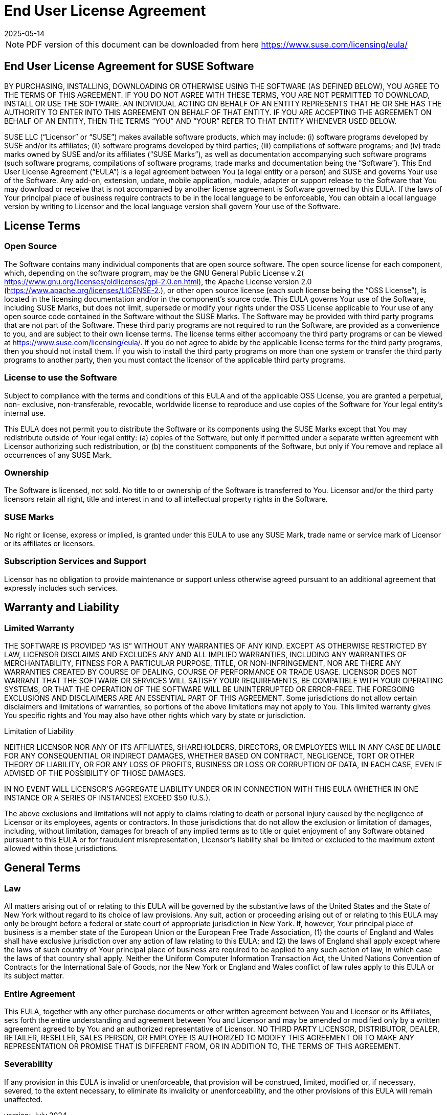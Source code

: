 = End User License Agreement
:description: Understand your obligations under our End User License Agreement by reviewing license terms, open source information, and usage rights for Software.
:revdate: 2025-05-14
:page-revdate: {revdate}
ifeval::[{uyuni-content} == true]

:noindex:
endif::[]

[NOTE]
====
PDF version of this document can be downloaded from here https://www.suse.com/licensing/eula/
====


== End User License Agreement for SUSE Software


BY PURCHASING, INSTALLING, DOWNLOADING OR OTHERWISE USING THE SOFTWARE (AS
DEFINED BELOW), YOU AGREE TO THE TERMS OF THIS AGREEMENT. IF YOU DO NOT AGREE WITH
THESE TERMS, YOU ARE NOT PERMITTED TO DOWNLOAD, INSTALL OR USE THE SOFTWARE. AN
INDIVIDUAL ACTING ON BEHALF OF AN ENTITY REPRESENTS THAT HE OR SHE HAS THE AUTHORITY
TO ENTER INTO THIS AGREEMENT ON BEHALF OF THAT ENTITY. IF YOU ARE ACCEPTING THE
AGREEMENT ON BEHALF OF AN ENTITY, THEN THE TERMS “YOU” AND “YOUR” REFER TO THAT
ENTITY WHENEVER USED BELOW.


SUSE LLC (“Licensor” or “SUSE”) makes available software products, which may include: (i)
software programs developed by SUSE and/or its affiliates; (ii) software programs
developed by third parties; (iii) compilations of software programs; and (iv) trade marks
owned by SUSE and/or its affiliates (“SUSE Marks”), as well as documentation
accompanying such software programs (such software programs, compilations of
software programs, trade marks and documentation being the “Software”).
This End User License Agreement (“EULA”) is a legal agreement between You (a legal entity
or a person) and SUSE and governs Your use of the Software. Any add-on, extension,
update, mobile application, module, adapter or support release to the Software that You
may download or receive that is not accompanied by another license agreement is
Software governed by this EULA. If the laws of Your principal place of business require
contracts to be in the local language to be enforceable, You can obtain a local language
version by writing to Licensor and the local language version shall govern Your use of the
Software.

== License Terms

=== Open Source

The Software contains many individual components that are open source software. The
open source license for each component, which, depending on the software program, may
be the GNU General Public License v.2(
https://www.gnu.org/licenses/oldlicenses/gpl-2.0.en.html), the Apache License version 2.0
(https://www.apache.org/licenses/LICENSE-2.), or other open source license (each such
license being the “OSS License”), is located in the licensing documentation and/or in the
component's source code.
This EULA governs Your use of the Software, including SUSE Marks, but does not limit,
supersede or modify your rights under the OSS License applicable to Your use of any open
source code contained in the Software without the SUSE Marks.
The Software may be provided with third party programs that are not part of the Software.
These third party programs are not required to run the Software, are provided as a convenience to you, and are subject to their own license terms.
The license terms either accompany the third party programs or can be viewed at
https://www.suse.com/licensing/eula/. If you do not agree to abide by the applicable
license terms for the third party programs, then you should not install them. If you wish to
install the third party programs on more than one system or transfer the third party
programs to another party, then you must contact the licensor of the applicable third party
programs.

=== License to use the Software

Subject to compliance with the terms and conditions of this EULA and of the applicable OSS
License, you are granted a perpetual, non- exclusive, non-transferable, revocable,
worldwide license to reproduce and use copies of the Software for Your legal entity’s
internal use.

This EULA does not permit you to distribute the Software or its components using the SUSE
Marks except that You may redistribute outside of Your legal entity: (a) copies of the
Software, but only if permitted under a separate written agreement with Licensor
authorizing such redistribution, or (b) the constituent components of the Software, but only
if You remove and replace all occurrences of any SUSE Mark.

=== Ownership

The Software is licensed, not sold. No title to or ownership of the Software is transferred to
You. Licensor and/or the third party licensors retain all right, title and interest in and to all
intellectual property rights in the Software.

=== SUSE Marks

No right or license, express or implied, is granted under this EULA to use any SUSE Mark,
trade name or service mark of Licensor or its affiliates or licensors.

=== Subscription Services and Support

Licensor has no obligation to provide maintenance or support unless otherwise agreed
pursuant to an additional agreement that expressly includes such services.


== Warranty and Liability

=== Limited Warranty

THE SOFTWARE IS PROVIDED “AS IS” WITHOUT ANY WARRANTIES OF ANY KIND.
EXCEPT AS OTHERWISE RESTRICTED BY LAW, LICENSOR DISCLAIMS AND EXCLUDES ANY AND ALL
IMPLIED WARRANTIES, INCLUDING ANY WARRANTIES OF MERCHANTABILITY, FITNESS FOR A
PARTICULAR PURPOSE, TITLE, OR NON-INFRINGEMENT, NOR ARE THERE ANY WARRANTIES
CREATED BY COURSE OF DEALING, COURSE OF PERFORMANCE OR TRADE USAGE. LICENSOR DOES NOT WARRANT THAT THE SOFTWARE OR SERVICES WILL SATISFY YOUR REQUIREMENTS, BE
COMPATIBLE WITH YOUR OPERATING SYSTEMS, OR THAT THE OPERATION OF THE SOFTWARE
WILL BE UNINTERRUPTED OR ERROR-FREE. THE FOREGOING EXCLUSIONS AND DISCLAIMERS ARE
AN ESSENTIAL PART OF THIS AGREEMENT. Some jurisdictions do not allow certain disclaimers
and limitations of warranties, so portions of the above limitations may not apply to You.
This limited warranty gives You specific rights and You may also have other rights which
vary by state or jurisdiction.

Limitation of Liability

NEITHER LICENSOR NOR ANY OF ITS AFFILIATES, SHAREHOLDERS, DIRECTORS, OR EMPLOYEES WILL
IN ANY CASE BE LIABLE FOR ANY CONSEQUENTIAL OR INDIRECT DAMAGES, WHETHER BASED ON
CONTRACT, NEGLIGENCE, TORT OR OTHER THEORY OF LIABILITY, OR FOR ANY LOSS OF PROFITS,
BUSINESS OR LOSS OR CORRUPTION OF DATA, IN EACH CASE, EVEN IF ADVISED OF THE
POSSIBILITY OF THOSE DAMAGES.

IN NO EVENT WILL LICENSOR'S AGGREGATE LIABILITY UNDER OR IN CONNECTION WITH THIS EULA
(WHETHER IN ONE INSTANCE OR A SERIES OF INSTANCES) EXCEED $50 (U.S.).

The above exclusions and limitations will not apply to claims relating to death or personal
injury caused by the negligence of Licensor or its employees, agents or contractors. In
those jurisdictions that do not allow the exclusion or limitation of damages, including,
without limitation, damages for breach of any implied terms as to title or quiet enjoyment
of any Software obtained pursuant to this EULA or for fraudulent misrepresentation,
Licensor's liability shall be limited or excluded to the maximum extent allowed within those
jurisdictions.

== General Terms

=== Law

All matters arising out of or relating to this EULA will be governed by the substantive laws of
the United States and the State of New York without regard to its choice of law provisions.
Any suit, action or proceeding arising out of or relating to this EULA may only be brought
before a federal or state court of appropriate jurisdiction in New York. If, however, Your
principal place of business is a member state of the European Union or the European Free
Trade Association, (1) the courts of England and Wales shall have exclusive jurisdiction over
any action of law relating to this EULA; and (2) the laws of England shall apply except where
the laws of such country of Your principal place of business are required to be applied to
any such action of law, in which case the laws of that country shall apply. Neither the
Uniform Computer Information Transaction Act, the United Nations Convention of
Contracts for the International Sale of Goods, nor the New York or England and Wales
conflict of law rules apply to this EULA or its subject matter.

=== Entire Agreement

This EULA, together with any other purchase documents or other written agreement
between You and Licensor or its Affiliates, sets forth the entire understanding and
agreement between You and Licensor and may be amended or modified only by a written
agreement agreed to by You and an authorized representative of Licensor. NO THIRD PARTY
LICENSOR, DISTRIBUTOR, DEALER, RETAILER, RESELLER, SALES PERSON, OR EMPLOYEE IS
AUTHORIZED TO MODIFY THIS AGREEMENT OR TO MAKE ANY REPRESENTATION OR PROMISE THAT
IS DIFFERENT FROM, OR IN ADDITION TO, THE TERMS OF THIS AGREEMENT.


=== Severability

If any provision in this EULA is invalid or unenforceable, that provision will be construed,
limited, modified or, if necessary, severed, to the extent necessary, to eliminate its invalidity
or unenforceability, and the other provisions of this EULA will remain unaffected.

version: July 2024